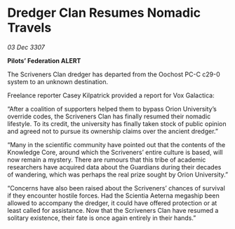 * Dredger Clan Resumes Nomadic Travels

/03 Dec 3307/

*Pilots’ Federation ALERT* 

The Scriveners Clan dredger has departed from the Oochost PC-C c29-0 system to an unknown destination. 

Freelance reporter Casey Kilpatrick provided a report for Vox Galactica:  

“After a coalition of supporters helped them to bypass Orion University’s override codes, the Scriveners Clan has finally resumed their nomadic lifestyle. To its credit, the university has finally taken stock of public opinion and agreed not to pursue its ownership claims over the ancient dredger.” 

“Many in the scientific community have pointed out that the contents of the Knowledge Core, around which the Scriveners’ entire culture is based, will now remain a mystery. There are rumours that this tribe of academic researchers have acquired data about the Guardians during their decades of wandering, which was perhaps the real prize sought by Orion University.” 

“Concerns have also been raised about the Scriveners’ chances of survival if they encounter hostile forces. Had the Scientia Aeterna megaship been allowed to accompany the dredger, it could have offered protection or at least called for assistance. Now that the Scriveners Clan have resumed a solitary existence, their fate is once again entirely in their hands.”